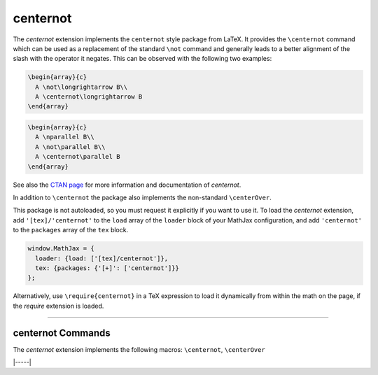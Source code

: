 .. _tex-centernot:

#########
centernot
#########

The `centernot` extension implements the ``centernot`` style package from
LaTeX. It provides the ``\centernot`` command which can be used as a replacement
of the standard ``\not`` command and generally leads to a better alignment of
the slash with the operator it negates. This can be observed with the following
two examples:


.. code-block:: latex

  \begin{array}{c}
    A \not\longrightarrow B\\
    A \centernot\longrightarrow B
  \end{array}


.. code-block:: latex

  \begin{array}{c}
    A \nparallel B\\
    A \not\parallel B\\
    A \centernot\parallel B
  \end{array}

See also the `CTAN page <https://www.ctan.org/pkg/centernot>`__ for more
information and documentation of `centernot`.

In addition to ``\centernot`` the package also implements the non-standard
``\centerOver``.

.. describe:: \centerOver{symbol1}{symbol2}

    Overlays ``symbol2`` centered on top of ``symbol1``.


This package is not autoloaded, so you must request it explicitly if you want to
use it.  To load the `centernot` extension, add ``'[tex]/'centernot'`` to the
``load`` array of the ``loader`` block of your MathJax configuration, and add
``'centernot'`` to the ``packages`` array of the ``tex`` block.

.. code-block:: javascript

   window.MathJax = {
     loader: {load: ['[tex]/centernot']},
     tex: {packages: {'[+]': ['centernot']}}
   };



Alternatively, use ``\require{centernot}`` in a TeX expression to load it
dynamically from within the math on the page, if the `require`
extension is loaded.

-----


.. _tex-centernot-commands:


centernot Commands
------------------

The `centernot` extension implements the following macros:
``\centernot``, ``\centerOver``


|-----|
